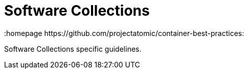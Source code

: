 // vim: set syntax=asciidoc:
[[software_collections]]
= Software Collections
:data-uri:
:icons:
:toc:
:toclevels 4:
:numbered:
:homepage https://github.com/projectatomic/container-best-practices:

Software Collections specific guidelines.
